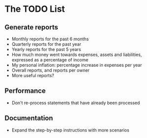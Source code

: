 #+STARTUP: content

* The TODO List
** Generate reports
   - Monthly reports for the past 6 months
   - Quarterly reports for the past year
   - Yearly reports for the past 5 years
   - How much money went towards expenses, assets and liabilities, expressed as a percentage of income
   - My personal inflation: percentage increase in expenses per year
   - Overall reports, and reports per owner
   - More useful reports?
** Performance
   - Don't re-process statements that have already been processed
** Documentation
   - Expand the step-by-step instructions with more scenarios
